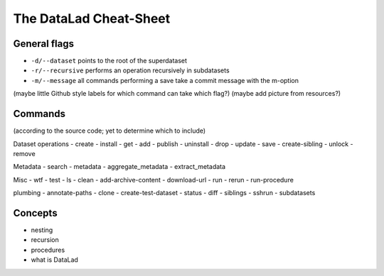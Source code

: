.. _cheat:

The DataLad Cheat-Sheet
-----------------------

General flags
^^^^^^^^^^^^^

- ``-d/--dataset`` points to the root of the superdataset
- ``-r/--recursive`` performs an operation recursively in subdatasets
- ``-m/--message`` all commands performing a save take a commit message with the m-option

(maybe little Github style labels for which command can take which flag?)
(maybe add picture from resources?)

Commands
^^^^^^^^

(according to the source code; yet to determine which to include)

Dataset operations
- create
- install
- get
- add
- publish
- uninstall
- drop
- update
- save
- create-sibling
- unlock
- remove


Metadata
- search
- metadata
- aggregate_metadata
- extract_metadata

Misc
- wtf
- test
- ls
- clean
- add-archive-content
- download-url
- run
- rerun
- run-procedure

plumbing
- annotate-paths
- clone
- create-test-dataset
- status
- diff
- siblings
- sshrun
- subdatasets

Concepts
^^^^^^^^
- nesting
- recursion
- procedures
- what is DataLad
